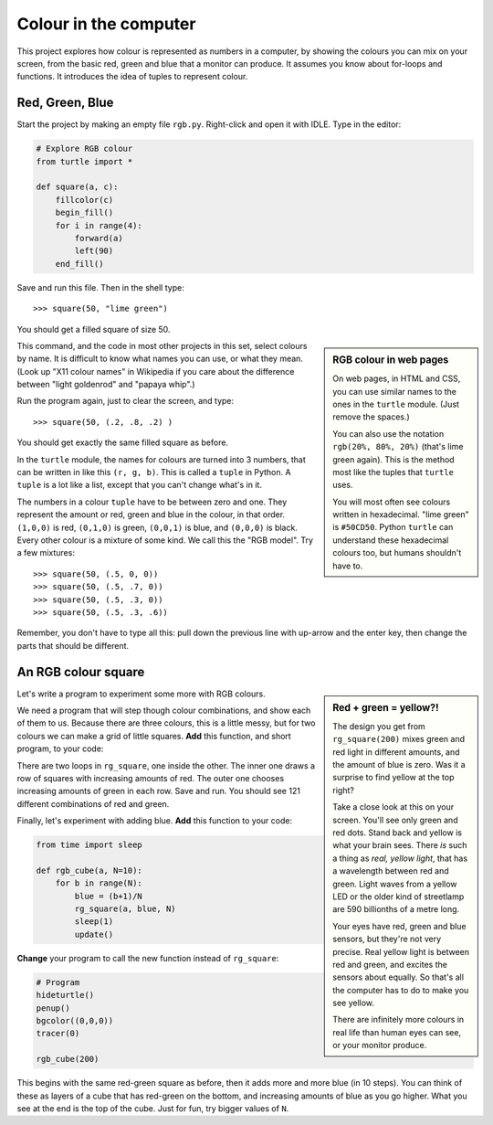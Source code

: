 .. RGB Colour Square

Colour in the computer
######################

This project explores how colour is represented as numbers in a computer,
by showing the colours you can mix on your screen,
from the basic red, green and blue that a monitor can produce.
It assumes you know about for-loops and functions.
It introduces the idea of tuples to represent colour.


Red, Green, Blue
****************

Start the project by making an empty file ``rgb.py``.
Right-click and open it with IDLE.
Type in the editor:

.. code-block:: python

   # Explore RGB colour
   from turtle import *

   def square(a, c):
       fillcolor(c)
       begin_fill()
       for i in range(4):
           forward(a)
           left(90)
       end_fill()

Save and run this file. Then in the shell type::

   >>> square(50, "lime green")

You should get a filled square of size 50.

.. image:: square1.png

.. sidebar:: RGB colour in web pages

   On web pages,
   in HTML and CSS,
   you can use similar names to the ones in the ``turtle`` module.
   (Just remove the spaces.)

   .. image:: css.png
      :align: center

   You can also use the notation ``rgb(20%, 80%, 20%)``
   (that's lime green again).
   This is the method most like the tuples that ``turtle`` uses.

   .. image:: css2.png
      :align: center

   You will most often see colours written in hexadecimal.
   "lime green" is ``#50CD50``.
   Python ``turtle`` can understand these hexadecimal colours too,
   but humans shouldn't have to.

This command,
and the code in most other projects in this set,
select colours by name.
It is difficult to know what names you can use,
or what they mean.
(Look up "X11 colour names" in Wikipedia
if you care about the difference between
"light goldenrod" and "papaya whip".)

Run the program again, just to clear the screen, and type::

   >>> square(50, (.2, .8, .2) )

You should get exactly the same filled square as before.

In the ``turtle`` module,
the names for colours are turned into 3 numbers,
that can be written in like this ``(r, g, b)``.
This is called a ``tuple`` in Python.
A ``tuple`` is a lot like a list,
except that you can't change what's in it.

The numbers in a colour ``tuple`` have to be between zero and one.
They represent the amount or red, green and blue in the colour,
in that order.
``(1,0,0)`` is red,
``(0,1,0)`` is green,
``(0,0,1)`` is blue,
and ``(0,0,0)`` is black.
Every other colour is a mixture of some kind.
We call this the "RGB model".
Try a few mixtures::

   >>> square(50, (.5, 0, 0))
   >>> square(50, (.5, .7, 0))
   >>> square(50, (.5, .3, 0))
   >>> square(50, (.5, .3, .6))

Remember, you don't have to type all this:
pull down the previous line with up-arrow and the enter key,
then change the parts that should be different.


An RGB colour square
********************

.. sidebar:: Red + green = yellow?!

   .. image:: rg_square.png
      :align: center
      :scale: 50%

   The design you get from ``rg_square(200)``
   mixes green and red light in different amounts,
   and the amount of blue is zero.
   Was it a surprise to find yellow at the top right?

   Take a close look at this on your screen.
   You'll see only green and red dots.
   Stand back and yellow is what your brain sees.
   There *is* such a thing as *real, yellow light*,
   that has a wavelength between red and green. 
   Light waves from a yellow LED
   or the older kind of streetlamp
   are 590 billionths of a metre long.

   Your eyes have red, green and blue sensors,
   but they're not very precise.
   Real yellow light is between red and green,
   and excites the sensors about equally.
   So that's all the computer has to do
   to make you see yellow.

   There are infinitely more colours in real life
   than human eyes can see, or your monitor produce.

Let's write a program to experiment some more with RGB colours.

We need a program that will step though colour combinations,
and show each of them to us.
Because there are three colours, this is a little messy,
but for two colours we can make a grid of little squares.
**Add** this function,
and short program,
to your code:

.. code-block:: python
   :emphasize-lines: 6, 11

   def rg_square(a, blue=0, N=10):
       # N+1 little squares wide so ...
       a = a/(N+1)
       start = position()
       for i in range(N+1):
           green = i/N
           # Go to start of row i
           setposition( start + (0,i*a) )
           for j in range(N+1):
               # Draw square j on row i
               red = j/N
               c = (red, green, blue)
               square(a, c)
               forward(a)
       setposition(start)

   # Program
   hideturtle()
   penup()
   speed("fastest")

   rg_square(200)

There are two loops in ``rg_square``,
one inside the other.
The inner one draws a row of squares with increasing amounts of red.
The outer one chooses increasing amounts of green in each row.
Save and run.
You should see 121 different combinations of red and green.

Finally, let's experiment with adding blue.
**Add** this function to your code:

.. code-block:: python

   from time import sleep

   def rgb_cube(a, N=10):
       for b in range(N):
           blue = (b+1)/N
           rg_square(a, blue, N)
           sleep(1)
           update()

**Change** your program to call the new function instead of ``rg_square``:

.. code-block:: python

   # Program
   hideturtle()
   penup()
   bgcolor((0,0,0))
   tracer(0)

   rgb_cube(200)

This begins with the same red-green square as before,
then it adds more and more blue (in 10 steps).
You can think of these as layers of a cube that has red-green on the bottom,
and increasing amounts of blue as you go higher.
What you see at the end is the top of the cube.
Just for fun, try bigger values of ``N``.

